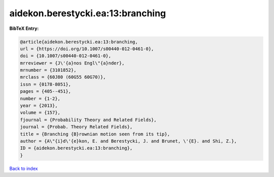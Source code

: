 aidekon.berestycki.ea:13:branching
==================================

.. :cite:t:`aidekon.berestycki.ea:13:branching`

.. bibliography:: ../../All.bib

**BibTeX Entry:**

.. code-block:: bibtex

   @article{aidekon.berestycki.ea:13:branching,
   url = {https://doi.org/10.1007/s00440-012-0461-0},
   doi = {10.1007/s00440-012-0461-0},
   mrreviewer = {J\'{a}nos Engl\"{a}nder},
   mrnumber = {3101852},
   mrclass = {60J80 (60G55 60G70)},
   issn = {0178-8051},
   pages = {405--451},
   number = {1-2},
   year = {2013},
   volume = {157},
   fjournal = {Probability Theory and Related Fields},
   journal = {Probab. Theory Related Fields},
   title = {Branching {B}rownian motion seen from its tip},
   author = {A\"{i}d\'{e}kon, E. and Berestycki, J. and Brunet, \'{E}. and Shi, Z.},
   ID = {aidekon.berestycki.ea:13:branching},
   }

`Back to index <../index>`_
